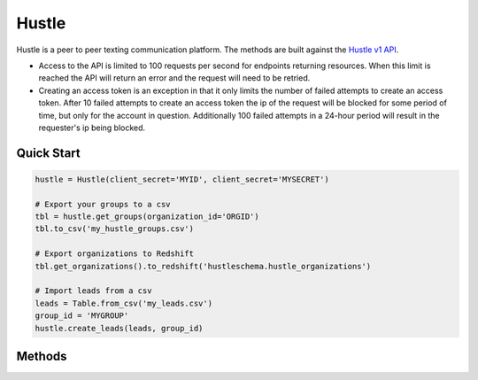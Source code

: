 Hustle
======

Hustle is a peer to peer texting communication platform. The methods are built against the `Hustle v1 API <https://api.hustle.com/docs/>`_.

* Access to the API is limited to 100 requests per second for endpoints returning resources. When this limit is reached the API will return an error and the request will need to be retried.

* Creating an access token is an exception in that it only limits the number of failed attempts to create an access token. After 10 failed attempts to create an access token the ip of the request will be blocked for some period of time, but only for the account in question. Additionally 100 failed attempts in a 24-hour period will result in the requester's ip being blocked.

***********
Quick Start
***********

.. code-block:: python

	hustle = Hustle(client_secret='MYID', client_secret='MYSECRET')

	# Export your groups to a csv
	tbl = hustle.get_groups(organization_id='ORGID')
	tbl.to_csv('my_hustle_groups.csv')

	# Export organizations to Redshift
	tbl.get_organizations().to_redshift('hustleschema.hustle_organizations')

	# Import leads from a csv
	leads = Table.from_csv('my_leads.csv')
	group_id = 'MYGROUP'
	hustle.create_leads(leads, group_id)

*******
Methods
*******

.. autoclass :: parsons.Hustle
   :inherited-members:
   :members: